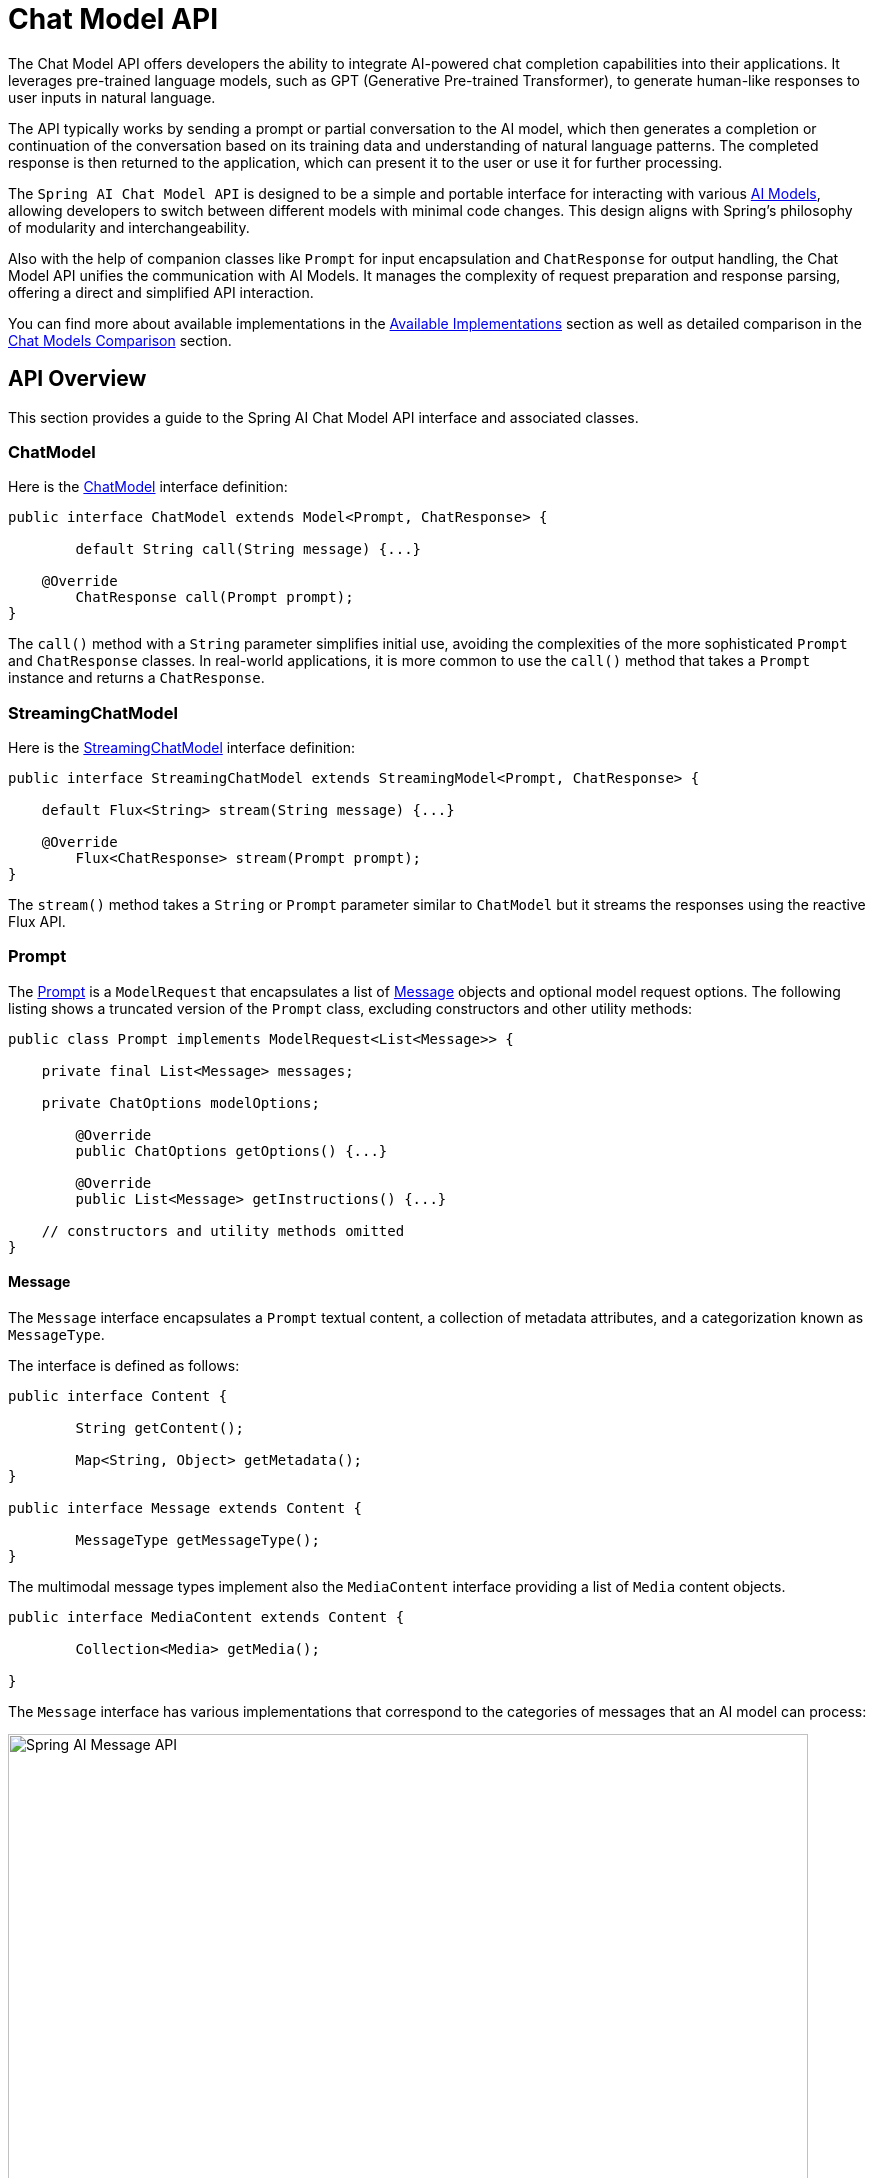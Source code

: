 [[ChatModel]]
= Chat Model API

The Chat Model API offers developers the ability to integrate AI-powered chat completion capabilities into their applications. It leverages pre-trained language models, such as GPT (Generative Pre-trained Transformer), to generate human-like responses to user inputs in natural language.

The API typically works by sending a prompt or partial conversation to the AI model, which then generates a completion or continuation of the conversation based on its training data and understanding of natural language patterns. The completed response is then returned to the application, which can present it to the user or use it for further processing.

The `Spring AI Chat Model API` is designed to be a simple and portable interface for interacting with various xref:concepts.adoc#_models[AI Models], allowing developers to switch between different models with minimal code changes.
This design aligns with Spring's philosophy of modularity and interchangeability.

Also with the help of companion classes like `Prompt` for input encapsulation and `ChatResponse` for output handling, the Chat Model API unifies the communication with AI Models.
It manages the complexity of request preparation and response parsing, offering a direct and simplified API interaction.

You can find more about available implementations in the xref:api/chatmodel.adoc#_available_implementations[Available Implementations] section as well as detailed comparison in the xref:api/chat/comparison.adoc[Chat Models Comparison] section.

== API Overview

This section provides a guide to the Spring AI Chat Model API interface and associated classes.

=== ChatModel

Here is the link:https://github.com/spring-projects/spring-ai/blob/main/spring-ai-core/src/main/java/org/springframework/ai/chat//model/ChatModel.java[ChatModel] interface definition:

[source,java]
----
public interface ChatModel extends Model<Prompt, ChatResponse> {

	default String call(String message) {...}

    @Override
	ChatResponse call(Prompt prompt);
}

----

The `call()` method with a `String` parameter simplifies initial use, avoiding the complexities of the more sophisticated `Prompt` and `ChatResponse` classes.
In real-world applications, it is more common to use the `call()` method that takes a `Prompt` instance and returns a `ChatResponse`.

=== StreamingChatModel

Here is the link:https://github.com/spring-projects/spring-ai/blob/main/spring-ai-core/src/main/java/org/springframework/ai/chat/model/StreamingChatModel.java[StreamingChatModel] interface definition:

[source,java]
----
public interface StreamingChatModel extends StreamingModel<Prompt, ChatResponse> {

    default Flux<String> stream(String message) {...}

    @Override
	Flux<ChatResponse> stream(Prompt prompt);
}
----

The `stream()` method takes a `String` or `Prompt` parameter similar to `ChatModel` but it streams the responses using the reactive Flux API.

=== Prompt

The https://github.com/spring-projects/spring-ai/blob/main/spring-ai-core/src/main/java/org/springframework/ai/chat/prompt/Prompt.java[Prompt] is a `ModelRequest` that encapsulates a list of https://github.com/spring-projects/spring-ai/blob/main/spring-ai-core/src/main/java/org/springframework/ai/chat/messages/Message.java[Message] objects and optional model request options.
The following listing shows a truncated version of the `Prompt` class, excluding constructors and other utility methods:

[source,java]
----
public class Prompt implements ModelRequest<List<Message>> {

    private final List<Message> messages;

    private ChatOptions modelOptions;

	@Override
	public ChatOptions getOptions() {...}

	@Override
	public List<Message> getInstructions() {...}

    // constructors and utility methods omitted
}
----

==== Message

The `Message` interface encapsulates a `Prompt` textual content, a collection of metadata attributes, and a categorization known as `MessageType`.

The interface is defined as follows:

```java
public interface Content {

	String getContent();

	Map<String, Object> getMetadata();
}

public interface Message extends Content {

	MessageType getMessageType();
}
```

The multimodal message types implement also the `MediaContent` interface providing a list of `Media` content objects.

```java
public interface MediaContent extends Content {

	Collection<Media> getMedia();

}
```

The `Message` interface has various implementations that correspond to the categories of messages that an AI model can process:

image::spring-ai-message-api.jpg[Spring AI Message API, width=800, align="center"]

The chat completion endpoint, distinguish between message categories based on conversational roles, effectively mapped by the `MessageType`.

For instance, OpenAI recognizes message categories for distinct conversational roles such as `system`, `user`, `function`, or `assistant`.

While the term `MessageType` might imply a specific message format, in this context it effectively designates the role a message plays in the dialogue.

For AI models that do not use specific roles, the `UserMessage` implementation acts as a standard category, typically representing user-generated inquiries or instructions.
To understand the practical application and the relationship between `Prompt` and `Message`, especially in the context of these roles or message categories, see the detailed explanations in the xref:api/prompt.adoc[Prompts] section.

==== Chat Options

Represents the options that can be passed to the AI model. The `ChatOptions` class is a subclass of `ModelOptions` and is used to define few portable options that can be passed to the AI model.
The `ChatOptions` class is defined as follows:

[source,java]
----
public interface ChatOptions extends ModelOptions {

	String getModel();
	Float getFrequencyPenalty();
	Integer getMaxTokens();
	Float getPresencePenalty();
	List<String> getStopSequences();
	Float getTemperature();
	Integer getTopK();
	Float getTopP();
	ChatOptions copy();

}
----

Additionally, every model specific ChatModel/StreamingChatModel implementation can have its own options that can be passed to the AI model. For example, the OpenAI Chat Completion model has its own options like `logitBias`, `seed`, and `user`.

This is a powerful feature that allows developers to use model-specific options when starting the application and then override them at runtime using the `Prompt` request.

Spring AI provides a sophisticated system for configuring and using Chat Models. 
It allows for default configurations to be set at start-up, while also providing the flexibility to override these settings on a per-request basis. 
This approach enables developers to easily work with different AI models and adjust parameters as needed, all within a consistent interface provided by the Spring AI framework.

Following flow diagram illustrates how Spring AI handles the configuration and execution of Chat Models, combining start-up and runtime options:

image::chat-options-flow.jpg[align="center", width="800px"]

1. Start-up Configuration - The ChatModel/StreamingChatModel is initialized with "Start-Up" Chat Options.
These options are set during the ChatModel initialization and are meant to provide default configurations.
2. Runtime Configuration - For each request, the Prompt can contain a Runtime Chat Options: These can override the start-up options.
3. Option Merging Process - The "Merge Options" step combines the start-up and runtime options.
If runtime options are provided, they take precedence over the start-up options.
4. Input Processing - The "Convert Input" step transforms the input instructions into native, model-specific formats.
5. Output Processing - The "Convert Output" step transforms the model's response into a standardized `ChatResponse` format.

The separation of start-up and runtime options allows for both global configurations and request-specific adjustments.

[[ChatResponse]]
=== ChatResponse

The structure of the `ChatResponse` class is as follows:

[source,java]
----
public class ChatResponse implements ModelResponse<Generation> {

    private final ChatResponseMetadata chatResponseMetadata;
	private final List<Generation> generations;

	@Override
	public ChatResponseMetadata getMetadata() {...}

    @Override
	public List<Generation> getResults() {...}

    // other methods omitted
}
----

The https://github.com/spring-projects/spring-ai/blob/main/spring-ai-core/src/main/java/org/springframework/ai/chat/model/ChatResponse.java[ChatResponse] class holds the AI Model's output, with each `Generation` instance containing one of potentially multiple outputs resulting from a single prompt.

The `ChatResponse` class also carries a `ChatResponseMetadata` metadata about the AI Model's response.

[[Generation]]
=== Generation

Finally, the https://github.com/spring-projects/spring-ai/blob/main/spring-ai-core/src/main/java/org/springframework/ai/chat/model/Generation.java[Generation] class extends from the `ModelResult` to represent the model output (assistant message) and related metadata:

[source,java]
----
public class Generation implements ModelResult<AssistantMessage> {

	private final AssistantMessage assistantMessage;
	private ChatGenerationMetadata chatGenerationMetadata;

	@Override
	public AssistantMessage getOutput() {...}

	@Override
	public ChatGenerationMetadata getMetadata() {...}

    // other methods omitted
}
----

== Available Implementations

This diagram illustrates the unified interfaces, `ChatModel` and `StreamingChatModel`, are used for interacting with various AI chat models from different providers, allowing easy integration and switching between different AI services while maintaining a consistent API for the client application.

image::spring-ai-chat-completions-clients.jpg[align="center", width="1000px"]

* xref:api/chat/openai-chat.adoc[OpenAI Chat Completion] (streaming, multi-modality & function-calling support)
* xref:api/chat/azure-openai-chat.adoc[Microsoft Azure Open AI Chat Completion] (streaming & function-calling support)
* xref:api/chat/ollama-chat.adoc[Ollama Chat Completion] (streaming, multi-modality & function-calling support)
* xref:api/chat/huggingface.adoc[Hugging Face Chat Completion] (no streaming support)
* xref:api/chat/vertexai-palm2-chat.adoc[Google Vertex AI PaLM2 Chat Completion] (no streaming support)
* xref:api/chat/vertexai-gemini-chat.adoc[Google Vertex AI Gemini Chat Completion] (streaming, multi-modality & function-calling support)
* xref:api/bedrock.adoc[Amazon Bedrock]
** xref:api/chat/bedrock/bedrock-cohere.adoc[Cohere Chat Completion]
** xref:api/chat/bedrock/bedrock-llama.adoc[Llama Chat Completion]
** xref:api/chat/bedrock/bedrock-titan.adoc[Titan Chat Completion]
** xref:api/chat/bedrock/bedrock-anthropic.adoc[Anthropic Chat Completion]
** xref:api/chat/bedrock/bedrock-jurassic2.adoc[Jurassic2 Chat Completion]
* xref:api/chat/mistralai-chat.adoc[Mistral AI Chat Completion] (streaming & function-calling support)
* xref:api/chat/anthropic-chat.adoc[Anthropic Chat Completion] (streaming & function-calling support)

TIP: Find a detailed comparison of the available Chat Models in the xref:api/chat/comparison.adoc[Chat Models Comparison] section.

== Chat Model API

The Spring AI Chat Model API is built on top of the Spring AI `Generic Model API` providing Chat specific abstractions and implementations.
This allows an easy integration and switching between different AI services while maintaining a consistent API for the client application.
The following class diagram illustrates the main classes and interfaces of the Spring AI Chat Model API.

image::spring-ai-chat-api.jpg[align="center", width="1000px"]

// == Best Practices
//
// TBD
//
// == Troubleshooting
//
// TBD

// == Related Resources
//
// TBD

